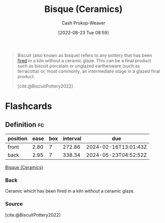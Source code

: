 :PROPERTIES:
:ID:       7a78f2f9-4a22-43aa-86a7-11dceb13e96a
:ROAM_ALIASES: Biscuit
:ROAM_REFS: [cite:@BiscuitPottery2022]
:LAST_MODIFIED: [2023-06-19 Mon 13:45]
:END:
#+title: Bisque (Ceramics)
#+hugo_custom_front_matter: :slug "7a78f2f9-4a22-43aa-86a7-11dceb13e96a"
#+author: Cash Prokop-Weaver
#+date: [2022-08-23 Tue 08:59]
#+filetags: :concept:

#+begin_quote
Biscuit (also known as bisque) refers to any pottery that has been [[id:546a8c28-18bb-4500-bb35-a18ca162ee1f][fired]] in a kiln without a ceramic glaze. This can be a final product such as biscuit porcelain or unglazed earthenware (such as terracotta) or, most commonly, an intermediate stage in a glazed final product.

[cite:@BiscuitPottery2022]
#+end_quote

* Flashcards
:PROPERTIES:
:ANKI_DECK: Default
:END:
** Definition :fc:
:PROPERTIES:
:CREATED: [2022-11-23 Wed 07:19]
:FC_CREATED: 2022-11-23T15:19:41Z
:FC_TYPE:  double
:ID:       0df31053-ed9d-4966-920d-5c4ce89db472
:END:
:REVIEW_DATA:
| position | ease | box | interval | due                  |
|----------+------+-----+----------+----------------------|
| front    | 2.80 |   7 |   272.86 | 2024-02-16T13:01:43Z |
| back     | 2.95 |   7 |   338.34 | 2024-05-23T04:52:52Z |
:END:

[[id:7a78f2f9-4a22-43aa-86a7-11dceb13e96a][Bisque (Ceramics)]]

*** Back
Ceramic which has been fired in a kiln without a ceramic glaze.
*** Source
[cite:@BiscuitPottery2022]
#+print_bibliography: